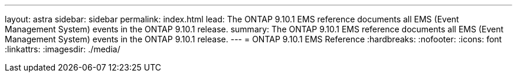 ---
layout: astra
sidebar: sidebar
permalink: index.html
lead: The ONTAP 9.10.1 EMS reference documents all EMS (Event Management System) events in the ONTAP 9.10.1 release.
summary: The ONTAP 9.10.1 EMS reference documents all EMS (Event Management System) events in the ONTAP 9.10.1 release. 
---
= ONTAP 9.10.1 EMS Reference
:hardbreaks:
:nofooter:
:icons: font
:linkattrs:
:imagesdir: ./media/
